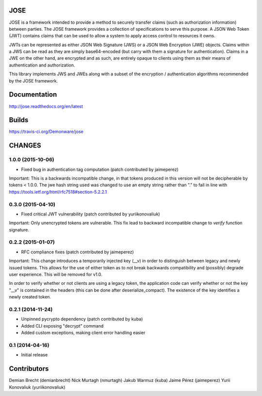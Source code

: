 JOSE
====

JOSE is a framework intended to provide a method to securely transfer
claims (such as authorization information) between parties. The JOSE framework
provides a collection of specifications to serve this purpose. A JSON Web
Token (JWT) contains claims that can be used to allow a system to apply access
control to resources it owns.

JWTs can be represented as either JSON Web Signature (JWS) or a JSON Web
Encryption (JWE) objects. Claims within a JWS can be read as they are simply
base64-encoded (but carry with them a signature for authentication). Claims
in a JWE on the other hand, are encrypted and as such, are entirely opaque
to clients using them as their means of authentication and authorization.

This library implements JWS and JWEs along with a subset of the
encryption / authentication algorithms recommended by the JOSE framework.

Documentation
=============
http://jose.readthedocs.org/en/latest

Builds
======
https://travis-ci.org/Demonware/jose


CHANGES
=======

1.0.0 (2015-10-06)
------------------
- Fixed bug in authentication tag computation (patch contributed by jaimeperez)

Important: This is a backwards incompatible change, in that tokens produced in this version will not be decipherable by tokens < 1.0.0. The jwe hash string used was changed to use an empty string rather than "." to fall in line with https://tools.ietf.org/html/rfc7518#section-5.2.2.1

0.3.0 (2015-04-10)
------------------
- Fixed critical JWT vulnerability (patch contributed by yuriikonovaliuk)

Important: Only unencrypted tokens are vulnerable. This fix lead to backward
incompatible change to `verify` function signature.

0.2.2 (2015-01-07)
------------------
- RFC compliance fixes (patch contributed by jaimeperez)

Important: This change introduces a temporarily injected key (__v) in order to
distinguish between legacy and newly issued tokens. This allows for the use
of either token as to not break backwards compatibility and (possibly)
degrade user experience. This will be removed for v1.0.

In order to verify whether or not clients are using a legacy token, the
application code can verify whether or not the key "__v" is contained in the
headers (this can be done after deserialize_compact). The existence of the key
identifies a newly created token.

0.2.1 (2014-11-24)
------------------
- Unpinned pycrypto dependency (patch contributed by kuba)
- Added CLI exposing "decrypt" command
- Added custom exceptions, making client error handling easier

0.1 (2014-04-16)
----------------
- Initial release


Contributors
============

Demian Brecht (demianbrecht)
Nick Murtagh (nmurtagh)
Jakub Warmuz (kuba)
Jaime Pérez (jaimeperez)
Yurii Konovaliuk (yuriikonovaliuk)


